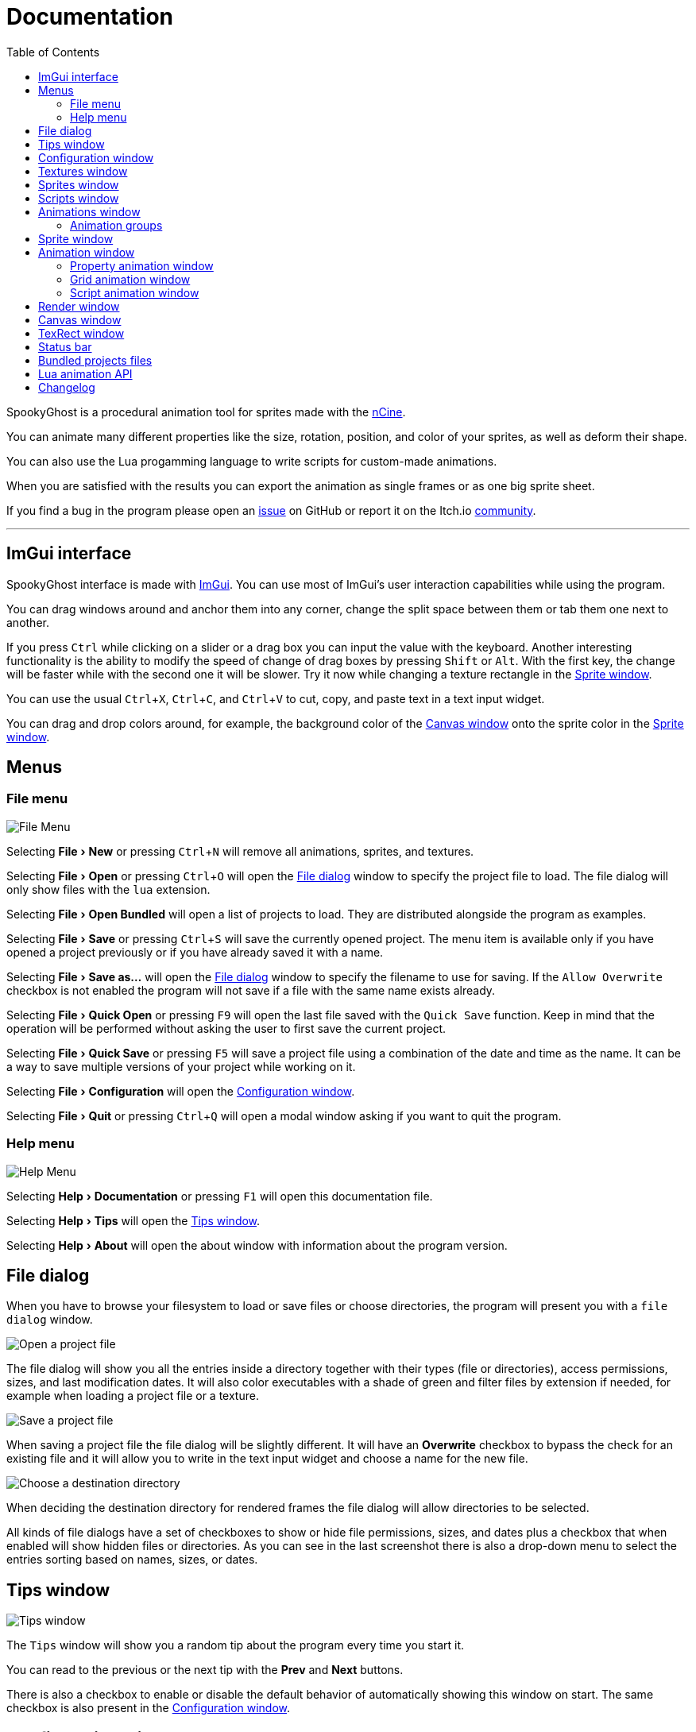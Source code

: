 = Documentation
:nofooter:
:toc: left
:toclevels: 3
:icons: font
:favicon:
:experimental:
:source-highlighter: rouge

SpookyGhost is a procedural animation tool for sprites made with the https://ncine.github.io/[nCine].

You can animate many different properties like the size, rotation, position, and color of your sprites, as well as deform their shape.

You can also use the Lua progamming language to write scripts for custom-made animations.

When you are satisfied with the results you can export the animation as single frames or as one big sprite sheet.

If you find a bug in the program please open an https://github.com/SpookyGhost2D/SpookyGhost/issues[issue] on GitHub or report it on the Itch.io https://encelo.itch.io/spookyghost/community[community].

'''

== ImGui interface

SpookyGhost interface is made with https://github.com/ocornut/imgui[ImGui]. You can use most of ImGui's user interaction capabilities while using the program.

You can drag windows around and anchor them into any corner, change the split space between them or tab them one next to another.

If you press kbd:[Ctrl] while clicking on a slider or a drag box you can input the value with the keyboard.
Another interesting functionality is the ability to modify the speed of change of drag boxes by pressing kbd:[Shift] or kbd:[Alt]. With the first key, the change will be faster while with the second one it will be slower. Try it now while changing a texture rectangle in the <<Sprite window>>.

You can use the usual kbd:[Ctrl + X], kbd:[Ctrl + C], and kbd:[Ctrl + V] to cut, copy, and paste text in a text input widget.

You can drag and drop colors around, for example, the background color of the <<Canvas window>> onto the sprite color in the <<Sprite window>>.

== Menus

=== File menu
image::file_menu.png[File Menu]

Selecting menu:File[New] or pressing kbd:[Ctrl + N] will remove all animations, sprites, and textures.

Selecting menu:File[Open] or pressing kbd:[Ctrl + O] will open the <<File dialog>> window to specify the project file to load. The file dialog will only show files with the `lua` extension.

Selecting menu:File[Open Bundled] will open a list of projects to load.
They are distributed alongside the program as examples.

Selecting menu:File[Save] or pressing kbd:[Ctrl + S] will save the currently opened project.
The menu item is available only if you have opened a project previously or if you have already saved it with a name.

Selecting menu:File[Save as...] will open the <<File dialog>> window to specify the filename to use for saving.
If the `Allow Overwrite` checkbox is not enabled the program will not save if a file with the same name exists already.

Selecting menu:File[Quick Open] or pressing kbd:[F9] will open the last file saved with the `Quick Save` function. Keep in mind that the operation will be performed without asking the user to first save the current project.

Selecting menu:File[Quick Save] or pressing kbd:[F5] will save a project file using a combination of the date and time as the name.
It can be a way to save multiple versions of your project while working on it.

Selecting menu:File[Configuration] will open the <<Configuration window>>.

Selecting menu:File[Quit] or pressing kbd:[Ctrl + Q] will open a modal window asking if you want to quit the program.

=== Help menu
image::help_menu.png[Help Menu]

Selecting menu:Help[Documentation] or pressing kbd:[F1] will open this documentation file.

Selecting menu:Help[Tips] will open the <<Tips window>>.

Selecting menu:Help[About] will open the about window with information about the program version.

== File dialog

When you have to browse your filesystem to load or save files or choose directories, the program will present you with a `file dialog` window.

image::file_dialog_open.png[Open a project file]

The file dialog will show you all the entries inside a directory together with their types (file or directories), access permissions, sizes, and last modification dates. It will also color executables with a shade of green and filter files by extension if needed, for example when loading a project file or a texture.

image::file_dialog_save.png[Save a project file]

When saving a project file the file dialog will be slightly different. It will have an btn:[Overwrite] checkbox to bypass the check for an existing file and it will allow you to write in the text input widget and choose a name for the new file.

image::file_dialog_dir.png[Choose a destination directory]

When deciding the destination directory for rendered frames the file dialog will allow directories to be selected.

All kinds of file dialogs have a set of checkboxes to show or hide file permissions, sizes, and dates plus a checkbox that when enabled will show hidden files or directories. As you can see in the last screenshot there is also a drop-down menu to select the entries sorting based on names, sizes, or dates.

== Tips window

image::tips_window.png[Tips window]

The `Tips` window will show you a random tip about the program every time you start it.

You can read to the previous or the next tip with the btn:[Prev] and btn:[Next] buttons.

There is also a checkbox to enable or disable the default behavior of automatically showing this window on start.
The same checkbox is also present in the <<Configuration window>>.

== Configuration window

image::configuration_window.png[Configuration window]

The `Configuration` window contains some customizable properties that will be used every time the program starts.

The top section allows you to change the window size or to choose a fullscreen mode.
You can make the window btn:[Resizable] or not as well as btn:[Apply] your changes immediately or go back to btn:[Current] window settings.

Next, you can enable or disable btn:[Vertical Sync]. If you disable it you can specify a `Frame Limit` to control the number of frames rendered per second or select `0` to switch it off.
To apply the changes in this section you need to save the configuration and restart the program.

You can choose the initial canvas size that will be used when the program starts for the first time.

After that, you can choose the name of a project file that will be loaded the first time you start the program and optionally play it right away.

The three text input widgets will let you choose a path for textures, sprites, and scripts that will be concatenated if you specify a relative path when loading.

With the last checkbox you can enable or disable the automatic showing of the <<Tips window>> when the program starts up.

Upon closing the window the configuration will be saved in the `config.lua` file in the same directory as the program executable.

== Textures window

image::textures_window.png[Textures window]

One of the tabs in the top left corner of the interface is the `Textures` window.

Before being able to create any sprite you need to load at least one texture from here. Clicking the btn:[Load] button will open the <<File dialog>> window. The file dialog will only show files with the `png` extension.

You can delete the selected texture by clicking the btn:[Remove] button or pressing the kbd:[Delete] key while the cursor is over this window.

You can load a different file for your texture using the btn:[Reload] button. Your sprites and your animations will update with the new image.

image::context_menu_textures.png[Context menu for textures]

Some of those actions are also available in the context menu that appears when you right-click on a texture.

When you create a new sprite it will use the texture you selected in this window.

[TIP]
====
image::tooltip_textures.png[Tooltip image textures]
If you hover with the mouse on a texture a small preview will appear as a tooltip.
====

== Sprites window

image::sprites_window.png[Sprites window]

Next to the <<Textures window>> tab, you will find the `Sprites` window.
You can use it to btn:[Add] and btn:[Remove] sprites or to move an existing sprite to a higher or lower drawing layer.

You can also delete the selected sprite by pressing the kbd:[Delete] key while the cursor is over this window.

With the btn:[Clone] button, it is possible to create a copy of the selected sprite. The animations assigned to the original sprite will be cloned as well. If the selected sprite has children sprites they will be cloned too.

image::context_menu_sprites.png[Context menu for sprites]

Some of those actions are also available in the context menu that appears when you right-click on a sprite.

At the beginning of each entry, there is a checkbox you can use to make the sprite visible or not.

The list order is reversed so that the top sprite is also the one that will be rendered on top of the others.

image::drag_drop_sprites.png[Drag and Drop Sprites]
You can reorder the list with the btn:[Move Up] and btn:[Move Down] buttons or by drag and drop.

[TIP]
====
image::edit_sprite_name.png[Edit Sprite Name]
You can quickly edit a sprite name by clicking on a sprite while pressing kbd:[CTRL].
====

[TIP]
====
image::tooltip_sprites.png[Tooltip image sprites]
If you hover with the mouse on a sprite a small preview will appear as a tooltip.
====

TIP: The texture icon at the end of an entry indicates that the sprite is using the currently selected texture.

== Scripts window

image::scripts_window.png[Scripts window]

Next to the <<Sprites window>> tab, you will find the `Scripts` window.

At the top, there is a combo box with a list of scripts that are distributed with the program: use it to easily load the default scripts.

Below you will find some buttons that you can use to btn:[Load] and btn:[Remove] Lua scripts as well as btn:[Reload] them when they have changed on disk.

You can also delete the selected script by pressing the kbd:[Delete] key while the cursor is over this window.

image::context_menu_scripts.png[Context menu for scripts]

Some of those actions are also available in the context menu that appears when you right-click on a script.

At the end of each entry, you will find either a checkmark or a cross icon.
The first one tells you that there are no syntax errors and the script can run while the second indicates the opposite.

image::script_error.png[Script error]

In case of errors that prevent a script from running, you can hover on the entry to show a tooltip with the error message.

TIP: You can reload a script also by pressing kbd:[CTRL + R].

== Animations window

image::animations_window.png[Animations window]

In the lower part of the left side of the interface, you will find the `Animations` window.

You can use it to btn:[Add] and btn:[Remove] animations and to change their state with the btn:[Stop], btn:[Pause], and btn:[Play] buttons.

Below those buttons there is slider to control the global speed multiplier, it can be used to change the speed of all animations at once.

You can delete the selected animation also by pressing the kbd:[Delete] key while the cursor is over this window.

With the btn:[Clone] button, it is possible to create a copy of the selected animation or animation group.

image::context_menu_animations.png[Context menu for animations]

Some of those actions are also available in the context menu that appears when you right-click on an animation.

At the beginning of each entry, there is a checkbox you can use to make the animation enabled or not. A disabled animation will not be played by the parent group that contains it.

You can find an icon about the current animation state at the end of an animation entry.

[TIP]
====
image::edit_animation_name.png[Edit Animation Name]
You can quickly edit an animation name by clicking on a animation while pressing kbd:[CTRL].
====

TIP: Pressing kbd:[Space] when hovering on the Canvas window will toggle the animation state between playing and paused.

image::animation_types.png[Animation types]

Before pressing the btn:[Add] button, choose one of the four animation types.

=== Animation groups

The `Parallel Group` and `Sequential Group` help to organize together multiple animations. They will be played together or one after another depending on the group type. An animation group can also be composed of sub-groups.

image::sequential_animation_window.png[Sequential animation window]

Their window has the same `Direction` and `Loop Mode` options as the non-group animation types.

Like all animation types, they have a `Delay` value that allows setting a delay in seconds between the time the animation goes into the playing state and the animation start.

They also have a `Loop Delay` value that allows setting a delay in seconds between each loop reset.

At the bottom there is a list of sprites with an btn:[Apply] button that overrides the sprite used by every contained animation. It comes in handy when you clone a group and want to apply the same animations to a different sprite.

IMPORTANT: Animations inside a Sequential Group will not be able to loop.

[TIP]
====
image::drag_drop_animations.png[Drag and Drop Animations]
You can reorder the child order with the btn:[Move Up] and btn:[Move Down] buttons or change the parent and children relationships by drag and drop.
====

TIP: The sprite icon at the end of an entry indicates that the animation is assigned to the currently selected sprite. When you select a different animation its assigned sprite will be automatically selected.

== Sprite window

image::sprite_window.png[Sprite window]

On the top part of the right side of the interface, you will find the `Sprite` window.

You can change all the properties of the selected sprite from here.

You will be able to give it a name, change its texture, set a parent sprite, change its position, rotation, scale, and anchor point. You will also be able to select a texture rectangle, flip the texture, select a blending type separately for the RGB and alpha channels and change its color.

When you set a parent for a sprite its properties will depend upon its parent's properties, the properties of its grandparent, and so on. The parent-child sprite relationship is a powerful way to achieve very complex chained transformations.

Selecting a texture rectangle is useful when your texture is a sprite sheet and you only want to use a specific area as your sprite.

TIP: You can use the <<TexRect window>> to help you set up a texture rectangle using the mouse.

== Animation window

Next to the <<Sprite window>> tab, you will find the `Animation` window, where you can change all the properties of the selected animation.

For every type of animation, including a group one, you will be able to change its name at the top of the interface.

=== Property animation window

image::property_animation_window.png[Property animation window]

With the `Sprite` drop-down menu, you can choose the sprite whose property you want to change.

Just beneath you can choose which property to animate:

* Position
* Rotation
* Scale
* Anchor Point
* Opacity
* Color channels

Next to the property name, there is a checkbox with a lock icon. When it is enabled the curve value is applied to the property even if the animation is currently stopped or paused.
This option is useful to show a preview of how the property animation is affecting the sprite given the current curve value.

Like all animation types, it has a `Delay` value that allows setting a delay in seconds between the time the animation goes into the playing state and the animation start.

You can change the easing curve of the time parameter between a list of curves like:

* Linear
* Quadratic
* Cubic
* Quartic
* Quintic
* Sine
* Exponential
* Circular

You can then select the `Direction`: `Forward` or `Backward`. And then the `Loop Mode`: `Disabled`, `Rewind`, or `Ping Pong`.

Like all loopable animations, there is also a `Loop Delay` value that allows setting a delay in seconds between each loop reset.

You are then presented with two sliders that let you `Shift` and `Scale` the value returned by the curve function.
The function will take the time parameter, a number between 0 and 1, and return another value between 0 and 1.

You can then shift this value and scale it according to your needs. For example, if you want your sprite to move horizontally from 100 to 150 you will need to set `Position X` as your property, then shift the value to 100 and scale it to 50.

Going below there is another block of options. They are related to time: the input parameter to the easing function.

You can change the `Speed` to make the animation slower or faster, and you can change the `Start` and `End` values to affect its range.

The `Initial` value is very similar to the `Start` and `End` values but, instead of defining a range, it allows to specify an initial value within the range. It is very useful, for example, when you want to reuse the same animation and the same range multiple times on different sprites but you want them to play staggered.

The last slider, `Time`, is updated in real-time according to the current time value. When the animation is not playing you can directly change it to see how it affects your sprite property.

You can also read the current value for the easing curve and have a look at a graphical plot of recent `Values`.

=== Grid animation window

image::grid_animation_window.png[Grid animation window]

A grid animation deforms your sprite shape to achieve some special effects.

The interface is identical to the <<Property animation window>> one with some small but important differences.

Instead of being able to choose which sprite property to affect you will be able to choose a grid `Function`.

There are five different grid functions to choose from:

* Wave X
* Wave Y
* Skew X
* Skew Y
* Zoom

Next to the grid function name, there is a checkbox with a lock icon. When it is enabled the curve value is applied to the function even if the animation is currently stopped or paused.
This option is useful to show a preview of how the grid animation is affecting the sprite given the current curve value.

TIP: Functions can be combined by adding multiple grid animations that affect the same sprite. For example, you can add a `Wave X` and a `Wave Y` function to make the sprite wave in both directions.

Depending on which function you choose a different list of parameters will appear. They will allow you to tweak the results of the grid deformation.

Some grid functions have an anchor related parameter, it can be edited with the mouse in the <<Canvas window>>.

=== Script animation window

image::script_animation_window.png[Script animation window]

A script animation runs a particular Lua script to perform a custom animation.

The interface is very similar to a <<Property animation window>> or a <<Grid animation window>>.

You can choose the sprite to animate as well as the script you want to use among the ones currently loaded.

Similarly to the <<Scripts window>>, a checkmark or a cross icon will tell you if a script can run.

Next to the script name, there is a checkbox with a lock icon. When it is enabled the script will be invoked even if the animation is currently stopped or paused.
This option is useful to show a preview of how the script animation is affecting the sprite given the current curve value.

== Render window
image::render_window.png[Render window]

When you are happy with the results of your animation it is time to export it.

Clicking the button on top will open the <<File dialog>> window to choose a destination directory.

You can then choose a prefix for the files that are going to be created. Just specify a filename without the extension.

You can then choose to resize the canvas before saving its contents and then choose how many frames to generate per second.

Based on the `FPS` value you will then be able to change the number of frames produces either by setting its number directly or by choosing a duration.

When you are ready you can either press `Save Frames` and have all the frames saved as distinct PNG images or press `Save Spritesheet` and save all frames in a single big PNG image.

image::render_progress.png[Render progress]

While the operation is in progress you can click the btn:[Cancel] button or press the kbd:[Esc] key to cancel it.

When the saving operation is completed the window and the system taskbar will flash to notify its success.

You can read how big a single frame and the sprite sheet are going to be in the `Frame size` and `Spritesheet size` text widgets.

== Canvas window

image::canvas_window.png[Canvas window]

At the center of the interface lies the `Canvas` window. The canvas is your working area for animations.

If you press kbd:[Alt] you can drag the selected sprite around by clicking anywhere in the canvas.

At the top of this window, you will find some controls to change the zoom level, its size, and its background color.

TIP: You can change the canvas zoom level by hovering on the Canvas window, pressing the kbd:[Ctrl] key, and scrolling the mouse wheel.

When you change the background color don't forget to change the alpha opacity or you might not see the color you selected in the canvas.

When the btn:[Borders] checkbox is enabled a colored rectangle will show the current size of the canvas.

TIP: Pressing the arrow keys while the cursor is on the Canvas window will move the selected sprite in one-pixel increments for precise positioning.

image::canvas_window_anchor.png[Canvas window anchor]

You can also change the sprite anchor point by pressing kbd:[Shift] and the left mouse button and dragging the red point around the red rectangle.

If you instead press kbd:[Ctrl] and the left mouse button a blue point and a blue rectangle will appear to allow you to set the grid anchor point used by Grid animations.

You can also press kbd:[Shift+Ctrl] together and use the mouse to set both the sprite and the grid anchor points in one go.

== TexRect window
image::texrect_window.png[TexRect window]

The `TexRect` window is available when at least one sprite has been created.
It shows you which part of the texture will be used by the sprite for rendering.

You can use the mouse to select a rectangular region and fine-tune its size in the <<Sprites section>> of the interface.

== Status bar

image::status_bar.png[Status bar]

At the bottom of the interface, you will find the status bar. It will show error and information messages as well as the mouse coordinates during some operations.

== Bundled projects files

The program comes with some bundled project files to show its features and potential.

[discrete]
=== ghost.lua, laundry.lua, tree.lua
Those three files are the classic projects distributed since the first versions of the program. They show what is visually and artistically achievable by using very few and simple animations.

[discrete]
=== delay.lua
The project uses some very simple property animations that, together with different delay values, can achieve an interesting result.

[discrete]
=== ghost_sheet.lua
The project uses the `texrect.lua` script to modify the texture rectangle and animate using a sprite sheet.

[discrete]
=== scripted_gridanims.lua
The project uses the `skewx.lua`, `skewy.lua`, `wavex.lua`, `wavey.lua`, and `zoom.lua` scripts to show how a Lua script can replicate the same functions of a grid animation, albeit consuming a bit more CPU power.

[discrete]
=== scripted_rotations.lua
The project uses the `circle.lua` script to show some rotating ghost sprites.

[discrete]
=== scripted_rotations_staggered.lua
The project is very similar to `scripted_rotations.lua` and it also uses the `circle.lua` script. The difference here is the use of different initial values to create out-of-phase rotations.

[discrete]
=== sequential_square.lua
The project uses two sequential animation groups to move a sprite along a path shaped as a square while also using some grid animations to perform a zoom at the same time.

[discrete]
=== sequential_reverse.lua
The project has a long sequential animation group that can perfectly loop by automatically change the direction of the property animations it contains.

== Lua animation API
Each Lua script needs to define an `update(value)` function. It will be called each frame of the animation with a different `value` parameter.

If you need to perform some calculation only once, when the animation is first started, consider using the `init(value)` function as an optimization.

[discrete]
=== get_canvas_width() / get_canvas_height()

Returns the canvas width or height in pixels.

[source,lua]
----
local canvas_width = get_canvas_width()
local canvas_height = get_canvas_height()
print("canvas size: " .. canvas_width .. "x" .. canvas_height)
----

[discrete]
=== get_texture_width() /  get_texture_height()

Returns the sprite texture width or height in pixels.

[source,lua]
----
local texture_width = get_texture_width()
local texture_height = get_texture_height()
print("texture size: " .. texture_width .. "x" .. texture_height)
----

[discrete]
=== get_width() / get_height()

Returns the sprite width or height  in pixels.

[source,lua]
----
local width = get_width()
local height = get_height()
print("sprite size: " .. width .. "x" .. height)
----

[discrete]
=== get_position()

Returns the position of the sprite in pixels as a table with the `x` and the `y` fields.

[source,lua]
----
local position = get_position()
print("position x: " .. position.x .. " y: " .. position.y)
----

[discrete]
=== get_x() / get_y()

Returns the `x` or `y` component of the position of the sprite in pixels.

[source,lua]
----
local x = get_x()
local y = get_y()
print("position x: " .. x .. " y: " .. y)
----

[discrete]
=== get_rotation()

Returns the rotation of the sprite in degrees.

[source,lua]
----
local rotation = get_rotation()
print("rotation: " .. rotation)
----

[discrete]
=== get_scale()

Returns the scale of the sprite as a table with the `x` and the `y` fields.

[source,lua]
----
local scale = get_scale()
print("scale x: " .. scale.x .. " y: " .. scale.y)
----

[discrete]
=== get_scale_x() / get_scale_y()

Returns the `x` or `y` component of the scale of the sprite.

[source,lua]
----
local scale_x = get_scale_x()
local scale_y = get_scale_y()
print("scale x: " .. scale_x .. " y: " .. scale_y)
----

[discrete]
=== get_anchor()

Returns the anchor point of the sprite in pixels as a table with the `x` and the `y` fields.

[source,lua]
----
local anchor = get_anchor()
print("anchor x: " .. anchor.x .. " y: " .. anchor.y)
----

[discrete]
=== get_anchor_x() / get_anchor_y()

Returns the `x` or `y` component of the anchor point of the sprite.

[source,lua]
----
local anchor_x = get_anchor_x()
local anchor_y = get_anchor_y()
print("anchor x: " .. anchor_x .. " y: " .. anchor_y)
----

[discrete]
=== get_color()

Returns the color of the sprite as a table with the `r`, `g`, `b` and `a` fields for the normalized values of the red, green, blue and alpha channels.

[source,lua]
----
local color = get_color()
print(string.format("color: #%X%X%X%X", math.floor(color.r * 255 + 0.5), math.floor(color.g * 255 + 0.5), math.floor(color.b * 255 + 0.5), math.floor(color.a * 255 + 0.5)))
----

[discrete]
=== get_texrect()

Returns the texture rectangle of the sprite as a table with the `x`, `y`, `w` and `h` fields for the position, the width, and the height of the rectangle.

[source,lua]
----
local rect = get_texrect()
print("texrect x: " .. rect.x .. " y: " .. rect.y .. " w: " .. rect.w .. " h: " .. rect.h)
----

[discrete]
=== get_flipped_x() / get_flipped_y()

Returns the value of the horizontal or vertical flipping flag of the sprite.

[source,lua]
----
local is_hflipped = get_flipped_x()
local is_vflipped = get_flipped_y()
print("flipped h: " .. (is_hflipped and 'true' or 'false') .. " v: " .. (is_vflipped and 'true' or 'false'))
----

[discrete]
=== get_rgb_blending() / get_alpha_blending()

Returns the current blending preset value for the RGB or alpha channels of the sprite.
It can be one of the members of the `blending_preset` table: `DISABLED`, `ALPHA`, `PREMULTIPLIED_ALPHA`, `ADDITIVE`, or `MULTIPLY`.

* `DISABLED`: source factor is `GL_ONE`, destination factor is `GL_ZERO`.
* `ALPHA`: source factor is `GL_SRC_ALPHA`, destination factor is `GL_ONE_MINUS_SRC_ALPHA`.
* `PREMULTIPLIED_ALPHA`: source factor is `GL_ONE`, destination factor is `GL_ONE_MINUS_SRC_ALPHA`.
* `ADDITIVE`: source factor is `GL_SRC_ALPHA`, destination factor is `GL_ONE`.
* `MULTIPLY`: source factor is `GL_DST_COLOR`, destination factor is `GL_ZERO`.


[source,lua]
----
local blending = get_rgb_blending()

local blending_string = "UNKNOWN"
if blending == blending_preset.DISABLED then
	blending_string = "DISABLED"
elseif blending == blending_preset.ALPHA then
	blending_string = "ALPHA"
elseif blending == blending_preset.PREMULTIPLIED_ALPHA then
	blending_string = "PREMULTIPLIED_ALPHA"
elseif blending == blending_preset.ADDITIVE then
	blending_string = "ADDITIVE"
elseif blending == blending_preset.MULTIPLY then
	blending_string = "MULTIPLY"
end

print("blending: " .. blending_string)
----

[discrete]
=== get_num_vertices()

Returns the number of vertices of the sprite grid.

[source,lua]
----
local num_vertices = get_num_vertices()
print("number of vertices: " .. num_vertices)
----

[discrete]
=== get_vertices()

Returns all the vertices of the sprite grid as an array of tables with the `x`, `y`, `u`, and `v` fields for the positions and the texture coordinates.

[source,lua]
----
local vertices = get_vertices()
-- Print the position and texture coordinates of the first four vertices
for i = 1, 4 do
	print(string.format("vertex #%d x: %f y: %f u: %f v: %f", i, vertices[i].x, vertices[i].y, vertices[i].u, vertices[i].v))
end
----

[discrete]
=== get_vertices_xy()

Returns all the vertices of the sprite grid as an array of tables with the `x` and `y` fields for the positions.

[source,lua]
----
local vertices_xy = get_vertices_xy()
-- Print the position of the first four vertices
for i = 1, 4 do
	print(string.format("vertex #%d x: %f y: %f", i, vertices_xy[i].x, vertices_xy[i].y))
end
----

[discrete]
=== get_vertices_uv()

Returns all the vertices of the sprite grid as an array of tables with the `u` and `v` fields for the texture coordinates.

[source,lua]
----
local vertices_uv = get_vertices_uv()
-- Print the texture coordinates of the first four vertices
for i = 1, 4 do
	print(string.format("vertex #%d u: %f v: %f", i, vertices_uv[i].u, vertices_uv[i].v))
end
----

[discrete]
=== get_vertices_x() / get_vertices_y() / get_vertices_u() / get_vertices_v()

Returns all the vertices of the sprite grid as an array of `x`, `y`, `u`, or `v` components of the positions or texture coordinates.

[source,lua]
----
local vertices_x = get_vertices_x()
local vertices_y = get_vertices_y()
local vertices_u = get_vertices_u()
local vertices_v = get_vertices_v()
-- Print the texture coordinates of the first four vertices
for i = 1, 4 do
	print(string.format("vertex #%d x: %f y: %f u: %f v: %f", i, vertices_x[i], vertices_y[i], vertices_u[i], vertices_v[i]))
end
----

[discrete]
=== set_position()

Sets the position of the sprite in pixels through a table with the `x` and the `y` fields.

[source,lua]
----
new_position = { x = 0, y = 0 }
set_position(new_position)
----

[discrete]
=== set_x() / set_y()

Sets the `x` or `y` component of the position of the sprite in pixels.

[source,lua]
----
set_x(0)
set_y(0)
----

[discrete]
=== set_rotation()

Sets the rotation of the sprite in degrees.

[source,lua]
----
set_rotation(0)
----

[discrete]
=== set_scale()

Sets the scale of the sprite through a table with the `x` and the `y` fields.

[source,lua]
----
new_scale = { x = 1, y = 1 }
set_scale(new_scale)
----

[discrete]
=== set_scale_x() / set_scale_y()

Sets the `x` or `y` component of the scale of the sprite.

[source,lua]
----
set_scale_x(1)
set_scale_y(1)
----

[discrete]
=== set_anchor()

Sets the anchor point of the sprite in pixels with one rgument: as a table with the `x` and the `y` fields.

[source,lua]
----
new_anchor = { x = 0, y = 0 }
set_anchor(new_anchor)
----

[discrete]
=== set_anchor_x() / set_anchor_y()

Sets the `x` or `y` component of the anchor point of the sprite.

[source,lua]
----
set_anchor_x(0)
set_anchor_y(0)
----

[discrete]
=== set_color()

Sets the color of the sprite through a table with the `r`, `g`, `b` and `a` fields for the normalized values of the red, green, blue and alpha channels.

[source,lua]
----
new_color = { r = 1.0, g = 1.0, b = 1.0, a = 1.0}
set_color(new_color)
----

[discrete]
=== set_texrect()

Sets the texture rectangle of the sprite through a table with the `x`, `y`, `w` and `h` fields for the position, the width, and the height of the rectangle.

[source,lua]
----
new_rect = { x = 0, y = 0, w = get_texture_width(), h = get_texture_height()}
set_texrect(new_rect)
----

[discrete]
=== set_flipped_x() / set_flipped_y()

Sets the value of the horizontal or vertical flipping flag of the sprite.

[source,lua]
----
set_flipped_x(false)
set_flipped_y(false)
----

[discrete]
=== set_rgb_blending() / set_alpha_blending()

Sets the blending preset value for the RGB or alpha channels of the sprite.
It can be one of the members of the `blending_preset` table: `DISABLED`, `ALPHA`, `PREMULTIPLIED_ALPHA`, `ADDITIVE`, or `MULTIPLY`.

[source,lua]
----
set_rgb_blending(blending_preset.ALPHA)
----

[discrete]
=== set_vertices()

Sets all the vertices of the sprite grid with one argument: an array of tables with the `x`, `y`, `u`, and `v` fields for the positions and the texture coordinates.

[source,lua]
----
local vertices = get_vertices()

-- Change the position and texture coordinate of the first vertex
vertices[1].x = 0
vertices[1].y = 0
vertices[1].u = 0
vertices[1].v = 0

set_vertices(vertices)
----

[discrete]
=== set_vertices_xy()

Sets all the vertices of the sprite grid with one argument: an array of tables with the `x` and `y` fields for the positions.

[source,lua]
----
local vertices_xy = get_vertices_xy()

-- Change the position of the first vertex
vertices_xy[1].x = 0
vertices_xy[1].y = 0

set_vertices_xy(vertices_xy)
----

[discrete]
=== set_vertices_uv()

Sets all the vertices of the sprite grid with one argument: an array of tables with the `u` and `v` fields for the texture coordinates.

[source,lua]
----
local vertices_uv = get_vertices_uv()

-- Change the texture coordinate of the first vertex
vertices_uv[1].u = 0
vertices_uv[1].v = 0

set_vertices_uv(vertices_uv)
----

[discrete]
=== set_vertices_x()

Sets all the vertices of the sprite grid with one argument: an array of `x` components of the positions.

[source,lua]
----
local vertices_x = get_vertices_x()

-- Change the horizontal position of the first vertex
vertices_x[1] = 0

set_vertices_x(vertices_x)
----

[discrete]
=== set_vertices_y()

Sets all the vertices of the sprite grid with one argument: an array of `y` components of the positions.

[source,lua]
----
local vertices_y = get_vertices_y()

-- Change the vertical position of the first vertex
vertices_y[1] = 0

set_vertices_y(vertices_y)
----

[discrete]
=== set_vertices_u()

Sets all the vertices of the sprite grid with one argument: an array of `u` components of the texture coordinates.

[source,lua]
----
local vertices_u = get_vertices_u()

-- Change the horizontal texture coordinate of the first vertex
vertices_u[1] = 0

set_vertices_u(vertices_u)
----

[discrete]
=== set_vertices_v()

Sets all the vertices of the sprite grid with one argument: an array of `v` components of the texture coordinates.

[source,lua]
----
local vertices_v = get_vertices_v()

-- Change the vertical texture coordinate of the first vertex
vertices_v[1] = 0

set_vertices_v(vertices_v)
----

== Changelog

[discrete]
=== 14 September 2021
* *[NEW]* Edit sprites and animations name in the Sprites and Animations windows
* *[NEW]* Load a different file for a texture without affecting sprites or animations
* *[NEW]* Change the texture associated to a sprite without affecting its animations
* *[NEW]* When cloning a sprite also clone its children and its animations
* *[NEW]* Flash the window and system taskbar when a render is finished on a desktop platform
* *[FIX]* Fix the sprite, property, and script assignment when cloning an animation
* *[FIX]* Fix the move direction of the move up and down buttons in the sprites window
* *[FIX]* Disable (without hiding) the move up and down buttons in the sprites window when they cannot be used
* *[FIX]* Disable (without hiding) the move up and down buttons in the animations window when they cannot be used
* *[FIX]* Disable (without hiding) the next and previous buttons in the tips window when they cannot be used

[discrete]
=== 16 July 2021
* *[NEW]* Add a global speed multiplier for all animations
* *[FIX]* Remove the `Savefile Size` configuration entry as it is not needed anymore

[discrete]
=== 01 June 2021
* *[NEW]* Add an image preview tooltip for textures and sprites
* *[NEW]* Add a `Quick Load` and `Quick Save` functionality
* *[NEW]* Add a confirmation modal window when trying to quit the program
* *[FIX]* Change the keyboard shortcut for reloading a script
* *[FIX]* Fix the file lists in the bundled textures and scripts combo boxes

[discrete]
=== 30 May 2021
* *[NEW]* Add direction and loop mode to parallel groups
* *[FIX]* Fix sequential group playing when some contained animations are disabled
* *[FIX]* Fix the override functionality of animation groups containing property animations
* *[FIX]* Disable looping for animations inside a sequential group
* *[FIX]* Set the correct parent of contained animations when cloning a group
* *[FIX]* Reverse order in the sprites window to match rendering layer order

[discrete]
=== 21 May 2021
* *[NEW]* Set separate blending presets for RGB and alpha channels (also through scripting)
* *[NEW]* Add a button to override the sprite used by every animation inside a group
* *[NEW]* Add a "Select Parent" item in the contextual menu of sprites and animations

[discrete]
=== 18 May 2021
* *[FIX]* Fix UV coordinates of texture rectangles
* *[FIX]* Replace backslashes with slashes in Windows file paths
* *[FIX]* Change the code that updates the selected animation when removing one
* *[FIX]* Update the selected sprite index when removing a texture
* *[FIX]* Clamp texture coordinates wrapping to edges
* *[FIX]* Snap anchor point position to the pixel
* *[FIX]* Validate texture rectangle GUI values before applying them

[discrete]
=== 16 May 2021
* *[NEW]* Add delay, loop delay and initial time values
* *[FIX]* Reverse the direction of animations when the parent sequential group is going backward
* *[FIX]* Correct the detection of textures and scripts that are not relocatable
* *[FIX]* Disable animation locking when the parent group is playing

[discrete]
=== 10 May 2021
* *[NEW]* Add context menus for textures, sprites, scritps, and animations
* *[FIX]* Require pressing btn:[Alt] to drag a sprite on the canvas to prevent accidental movements

[discrete]
=== 09 May 2021
* *[NEW]* Add a combo box to load bundled scripts
* *[FIX]* Fix bundled projects loading when the configured textures path is not the default one
* *[FIX]* Many fixes to the Emscripten and Android experimental versions

[discrete]
=== 06 May 2021
* *[NEW]* Add the tips window: by default, it will show up when the program starts

[discrete]
=== 02 May 2021
* *[FIX]* Reset the sprite grid when removing a grid or a script animation assigned to that sprite

[discrete]
=== 25 April 2021
* *[NEW]* Add support for Lua script animations
** Add a new script type animation and a script resource
** Add a new scripts window to the user interface
* *[FIX]* Fix a crash when changing the texture rectangle of a sprite with a grid animation

[discrete]
=== 06 April 2021
* *[NEW]* Add a checkbox to enable or disable an animation

[discrete]
=== 02 April 2021
* *[NEW]* Add clone buttons for sprites and animations
* *[NEW]* Add move up and down buttons in the animations windows
* *[FIX]* Create a new animation under the selected one
* *[FIX]* Select the dropped animation when drag'n'dropping
* *[FIX]* Automatically select a newly created animation

[discrete]
=== 01 April 2021
* *[NEW]* Reactivate sequential animation groups
* *[NEW]* Add direction and loop mode to sequential groups
* *[NEW]* Add an option to lock or unlock the value of non-playing curve animations
* *[FIX]* Fix animations order when deserializing animation groups
* *[FIX]* Set the grid function when deserializing a grid animation
* *[FIX]* Hide the grid function interface if there are no sprites to animate

[discrete]
=== 30 March 2021
* *[NEW]* Add support for drag and drop in the animations window
* *[NEW]* Show the animation manager root group in the animations window
* *[FIX]* Assign the selected sprite to newly created property and grid animations

[discrete]
=== 28 February 2021
* *[NEW]* Add support for drag and drop in the sprites window
* *[FIX]* Put the move up and down sprite buttons on the same line as the add and remove ones
* *[FIX]* Add support for the new fault-tolerant texture loader class of the nCine
* *[FIX]* Avoid displaying the remove button if there are no textures or sprites
* *[FIX]* Fix a crash when recursively removing an animation and its children

[discrete]
=== 24 May 2020
Last paid version on Itch.io
